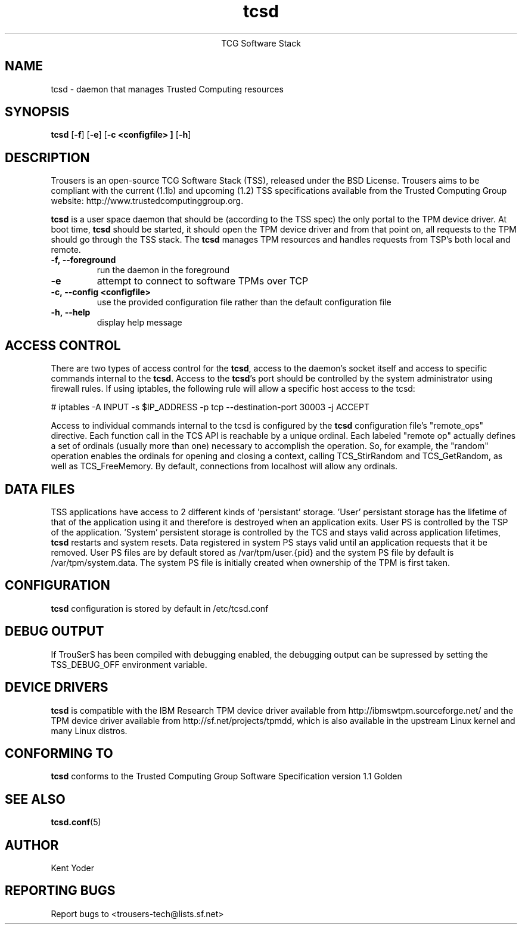 .\" Copyright (C) 2005 International Business Machines Corporation
.\"
.de Sh \" Subsection
.br
.if t .Sp
.ne 5
.PP
\fB\\$1\fR
.PP
..
.de Sp \" Vertical space (when we can't use .PP)
.if t .sp .5v
.if n .sp
..
.de Ip \" List item
.br
.ie \\n(.$>=3 .ne \\$3
.el .ne 3
.IP "\\$1" \\$2
..
.TH "tcsd" 8 "2005-03-15" "TSS 1.1"
.ce 1
TCG Software Stack 
.SH NAME
tcsd \- daemon that manages Trusted Computing resources
.SH "SYNOPSIS"
.ad l
.hy 0
.B tcsd
.RB [ \-f ]
.RB [ \-e ]
.RB [ \-c\ <configfile>\ ]
.RB [ \-h ]

.SH "DESCRIPTION"
.PP
Trousers is an open-source TCG Software Stack (TSS), released under the BSD
License. Trousers aims to be compliant with the current (1.1b) and 
upcoming (1.2) TSS specifications available from the Trusted Computing Group 
website: http://www.trustedcomputinggroup.org.

\fBtcsd\fR is a user space daemon that should be (according to the TSS spec)
the only portal to the TPM device driver. At boot time, \fBtcsd\fR should 
be started, it should open the TPM device driver and from that point on, all 
requests to the TPM should go through the TSS stack. The \fBtcsd\fR manages TPM
resources and handles requests from TSP's both local and remote.

.TP
\fB\-f,\ \-\-foreground\fR
run the daemon in the foreground

.TP
\fB\-e\fR
attempt to connect to software TPMs over TCP

.TP
\fB\-c,\ \-\-config <configfile>\fR
use the provided configuration file rather than the default configuration file

.TP
\fB\-h,\ \-\-help\fR
display help message

.SH "ACCESS CONTROL"
.PP
There are two types of access control for the \fBtcsd\fR, access to the
daemon's socket itself and access to specific commands internal to the
\fBtcsd\fR. Access to the \fBtcsd\fR's port should be controlled by the system
administrator using firewall rules.  If using iptables, the following rule
will allow a specific host access to the tcsd:

# iptables -A INPUT -s $IP_ADDRESS -p tcp --destination-port 30003 -j ACCEPT

Access to individual commands internal to the tcsd is configured by the
\fBtcsd\fR configuration file's "remote_ops" directive. Each function call
in the TCS API is reachable by a unique ordinal.  Each labeled "remote op"
actually defines a set of ordinals (usually more than one) necessary to
accomplish the operation. So, for example, the "random" operation enables
the ordinals for opening and closing a context, calling TCS_StirRandom
and TCS_GetRandom, as well as TCS_FreeMemory. By default, connections from
localhost will allow any ordinals.

.SH "DATA FILES"
.PP
TSS applications have access to 2 different kinds of 'persistant' storage. 'User' 
persistant storage has the lifetime of that of the application using it 
and therefore is destroyed when an application exits.  User PS is controlled 
by the TSP of the application.  'System' persistent storage is controlled by 
the TCS and stays valid across application lifetimes, \fBtcsd\fR restarts and 
system resets. Data registered in system PS stays valid until an application 
requests that it be removed. User PS files are by default stored as 
/var/tpm/user.{pid} and the system PS file by default is /var/tpm/system.data. 
The system PS file is initially created when ownership of the TPM is first 
taken.

.SH "CONFIGURATION"
\fBtcsd\fR configuration is stored by default in /etc/tcsd.conf

.SH "DEBUG OUTPUT"
If TrouSerS has been compiled with debugging enabled, the debugging output
can be supressed by setting the TSS_DEBUG_OFF environment variable.

.SH "DEVICE DRIVERS"
.PP
\fBtcsd\fR is compatible with the IBM Research TPM device driver available
from http://ibmswtpm.sourceforge.net/ and the TPM device driver available
from http://sf.net/projects/tpmdd, which is also available in the upstream
Linux kernel and many Linux distros.

.SH "CONFORMING TO"
.PP
\fBtcsd\fR conforms to the Trusted Computing Group Software
Specification version 1.1 Golden

.SH "SEE ALSO"
.PP
\fBtcsd.conf\fR(5)

.SH "AUTHOR"
Kent Yoder

.SH "REPORTING BUGS"
Report bugs to <trousers-tech@lists.sf.net>
